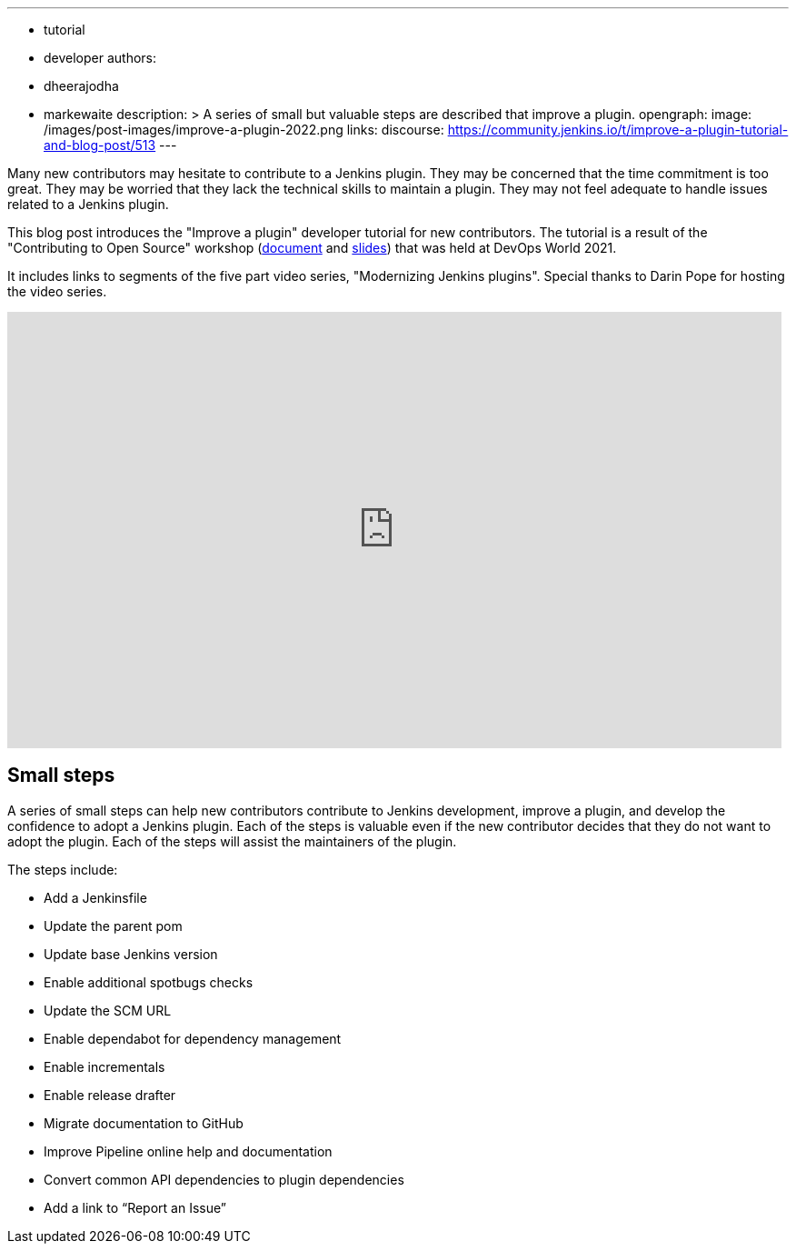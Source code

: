 ---
:layout: post
:title: "Improve a plugin tutorial"
:tags:
- tutorial
- developer
authors:
- dheerajodha
- markewaite
description: >
  A series of small but valuable steps are described that improve a plugin.
opengraph:
  image: /images/post-images/improve-a-plugin-2022.png
links:
  discourse: https://community.jenkins.io/t/improve-a-plugin-tutorial-and-blog-post/513
---

Many new contributors may hesitate to contribute to a Jenkins plugin.
They may be concerned that the time commitment is too great.
They may be worried that they lack the technical skills to maintain a plugin.
They may not feel adequate to handle issues related to a Jenkins plugin.

This blog post introduces the "Improve a plugin" developer tutorial for new contributors.
The tutorial is a result of the "Contributing to Open Source" workshop (link:https://docs.google.com/document/d/1PKYIpPlRVGsBqrz0Ob1Cv3cefOZ5j2xtGZdWs27kLuw/edit?usp=sharing[document] and link:https://docs.google.com/presentation/d/1jk8kxC0R59YNO7fY7akx2zmn07WTsZwJo5Ub0khoO0w/edit?usp=sharing[slides]) that was held at DevOps World 2021.

It includes links to segments of the five part video series, "Modernizing Jenkins plugins".
Special thanks to Darin Pope for hosting the video series.

video::Fev8KfFsPZE[youtube, width=852, height=480]

== Small steps

A series of small steps can help new contributors contribute to Jenkins development, improve a plugin, and develop the confidence to adopt a Jenkins plugin.
Each of the steps is valuable even if the new contributor decides that they do not want to adopt the plugin.
Each of the steps will assist the maintainers of the plugin.

The steps include:

* Add a Jenkinsfile
* Update the parent pom
* Update base Jenkins version
* Enable additional spotbugs checks
* Update the SCM URL
* Enable dependabot for dependency management
* Enable incrementals
* Enable release drafter
* Migrate documentation to GitHub
* Improve Pipeline online help and documentation
* Convert common API dependencies to plugin dependencies
* Add a link to “Report an Issue”
